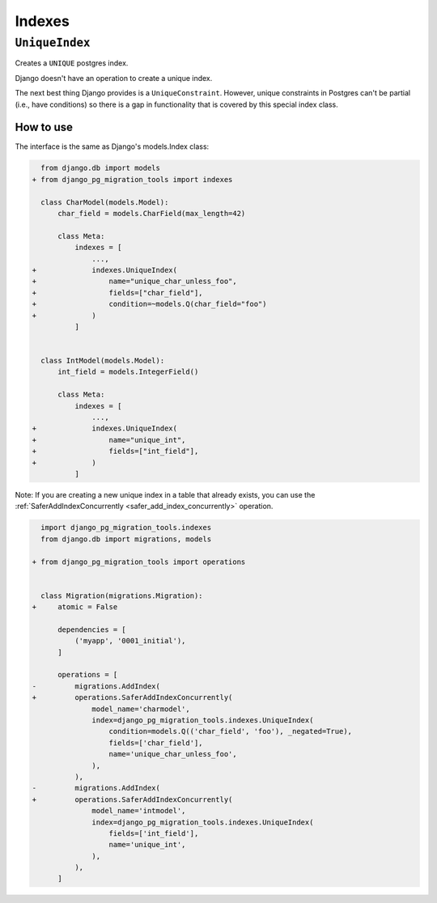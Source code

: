Indexes
=======

``UniqueIndex``
---------------

Creates a ``UNIQUE`` postgres index.

Django doesn't have an operation to create a unique index.

The next best thing Django provides is a ``UniqueConstraint``.
However, unique constraints in Postgres can't be partial (i.e., have
conditions) so there is a gap in functionality that is covered by this special
index class.

++++++++++
How to use
++++++++++

The interface is the same as Django's models.Index class:

.. code-block:: diff

    from django.db import models
  + from django_pg_migration_tools import indexes

    class CharModel(models.Model):
        char_field = models.CharField(max_length=42)

        class Meta:
            indexes = [
                ...,
  +             indexes.UniqueIndex(
  +                 name="unique_char_unless_foo",
  +                 fields=["char_field"],
  +                 condition=~models.Q(char_field="foo")
  +             )
            ]


    class IntModel(models.Model):
        int_field = models.IntegerField()

        class Meta:
            indexes = [
                ...,
  +             indexes.UniqueIndex(
  +                 name="unique_int",
  +                 fields=["int_field"],
  +             )
            ]


Note: If you are creating a new unique index in a table that already exists,
you can use the :ref:`SaferAddIndexConcurrently <safer_add_index_concurrently>`
operation.

.. code-block:: diff

    import django_pg_migration_tools.indexes
    from django.db import migrations, models

  + from django_pg_migration_tools import operations


    class Migration(migrations.Migration):
  +     atomic = False

        dependencies = [
            ('myapp', '0001_initial'),
        ]

        operations = [
  -         migrations.AddIndex(
  +         operations.SaferAddIndexConcurrently(
                model_name='charmodel',
                index=django_pg_migration_tools.indexes.UniqueIndex(
                    condition=models.Q(('char_field', 'foo'), _negated=True),
                    fields=['char_field'],
                    name='unique_char_unless_foo',
                ),
            ),
  -         migrations.AddIndex(
  +         operations.SaferAddIndexConcurrently(
                model_name='intmodel',
                index=django_pg_migration_tools.indexes.UniqueIndex(
                    fields=['int_field'],
                    name='unique_int',
                ),
            ),
        ]
